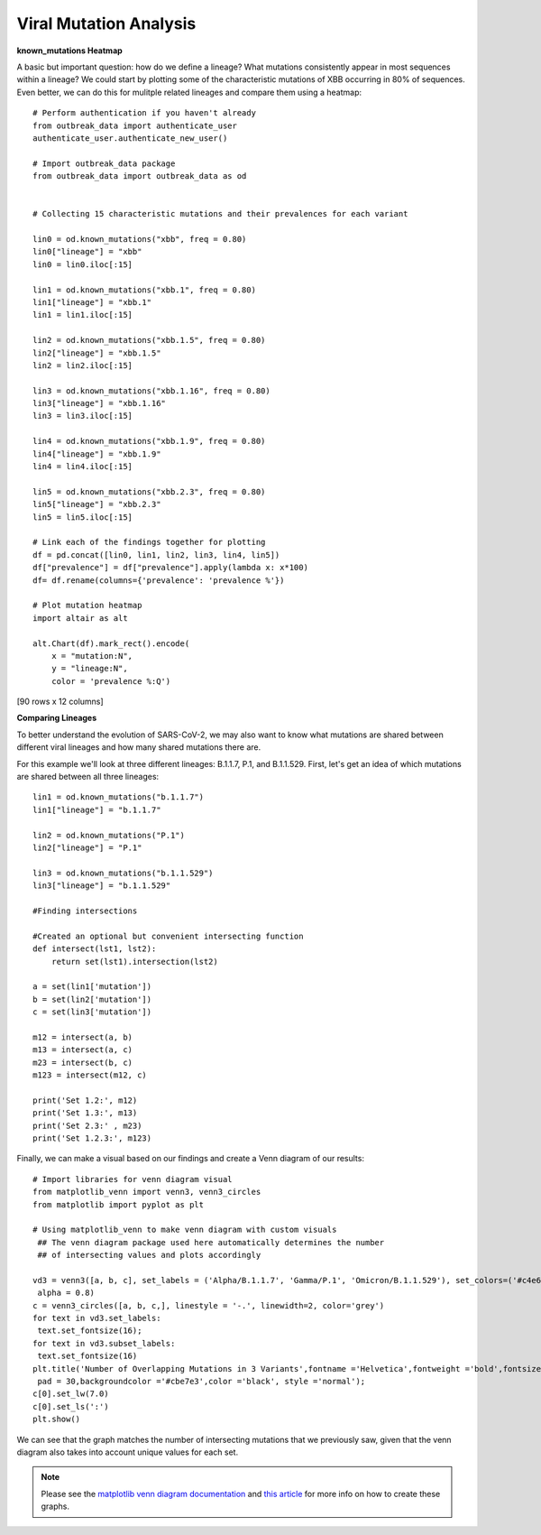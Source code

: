 Viral Mutation Analysis
-------------------------

**known_mutations Heatmap**

A basic but important question: how do we define a lineage? What mutations consistently appear in most sequences within a lineage? We could start by plotting some of the characteristic mutations of XBB occurring in 80% of sequences. Even better, we can do this for mulitple related lineages and compare them using a heatmap::
     
    # Perform authentication if you haven't already
    from outbreak_data import authenticate_user
    authenticate_user.authenticate_new_user()

    # Import outbreak_data package
    from outbreak_data import outbreak_data as od


    # Collecting 15 characteristic mutations and their prevalences for each variant     
    
    lin0 = od.known_mutations("xbb", freq = 0.80)
    lin0["lineage"] = "xbb"
    lin0 = lin0.iloc[:15]

    lin1 = od.known_mutations("xbb.1", freq = 0.80)
    lin1["lineage"] = "xbb.1"
    lin1 = lin1.iloc[:15]

    lin2 = od.known_mutations("xbb.1.5", freq = 0.80)
    lin2["lineage"] = "xbb.1.5"
    lin2 = lin2.iloc[:15]

    lin3 = od.known_mutations("xbb.1.16", freq = 0.80)
    lin3["lineage"] = "xbb.1.16"
    lin3 = lin3.iloc[:15]

    lin4 = od.known_mutations("xbb.1.9", freq = 0.80)
    lin4["lineage"] = "xbb.1.9"
    lin4 = lin4.iloc[:15]

    lin5 = od.known_mutations("xbb.2.3", freq = 0.80)
    lin5["lineage"] = "xbb.2.3"
    lin5 = lin5.iloc[:15]

    # Link each of the findings together for plotting
    df = pd.concat([lin0, lin1, lin2, lin3, lin4, lin5])
    df["prevalence"] = df["prevalence"].apply(lambda x: x*100)
    df= df.rename(columns={'prevalence': 'prevalence %'})

    # Plot mutation heatmap
    import altair as alt
     
    alt.Chart(df).mark_rect().encode(
        x = "mutation:N",
        y = "lineage:N",
        color = 'prevalence %:Q')

.. code-block::
   :caption: Output

            mutation  mutation_count  lineage_count  lineage   gene ref_aa alt_aa  \
    0      orf6:d61l            4198           4423      xbb   ORF6      D      L   
    1         s:l24s            3919           4423      xbb      S      L      S   
    2        n:r203k            4378           4423      xbb      N      R      K   
    3        s:g339h            4054           4423      xbb      S      G      H   
    4        s:v445p            3643           4423      xbb      S      V      P   
    ...           ...             ...            ...      ...    ...    ...    ...   
    10  orf1a:p3395h            3263           3279  xbb.2.3  ORF1a      P      H   
    11       s:n969k            3261           3279  xbb.2.3      S      N      K   
    12  orf1a:g1307s            3257           3279  xbb.2.3  ORF1a      G      S   
    13       s:d614g            3257           3279  xbb.2.3      S      D      G   
    14       s:q954h            3257           3279  xbb.2.3      S      Q      H   

        codon_num codon_end          type  prevalence % change_length_nt  
    0          61      None  substitution     94.912955             None  
    1          24      None  substitution     88.605019             None  
    2         203      None  substitution     98.982591             None  
    3         339      None  substitution     91.657246             None  
    4         445      None  substitution     82.364911             None  
    ...        ...       ...           ...           ...              ...  
    10       3395      None  substitution     99.512046             None  
    11        969      None  substitution     99.451052             None  
    12       1307      None  substitution     99.329064             None  
    13        614      None  substitution     99.329064             None  
    14        954      None  substitution     99.329064             None  

[90 rows x 12 columns]


.. image:: graphs/mut_by_lin.png
     
**Comparing Lineages**

To better understand the evolution of SARS-CoV-2, we may also want to know what mutations are shared between different viral lineages and how many shared mutations there are.

For this example we'll look at three different lineages: B.1.1.7, P.1, and B.1.1.529. First, let's get an idea of which mutations are shared between all three lineages::

    lin1 = od.known_mutations("b.1.1.7")
    lin1["lineage"] = "b.1.1.7"

    lin2 = od.known_mutations("P.1")
    lin2["lineage"] = "P.1"

    lin3 = od.known_mutations("b.1.1.529")
    lin3["lineage"] = "b.1.1.529"

    #Finding intersections

    #Created an optional but convenient intersecting function
    def intersect(lst1, lst2):
        return set(lst1).intersection(lst2)

    a = set(lin1['mutation'])
    b = set(lin2['mutation'])
    c = set(lin3['mutation'])

    m12 = intersect(a, b)
    m13 = intersect(a, c)
    m23 = intersect(b, c)
    m123 = intersect(m12, c)

    print('Set 1.2:', m12)
    print('Set 1.3:', m13)
    print('Set 2.3:' , m23)
    print('Set 1.2.3:', m123)

.. code-block::
   :caption: Output
   
    Set 1.2: {'orf1b:p314l', 'orf8:s84l', 'orf1a:del3675/3677', 'n:r203k', 's:d614g', 's:n501y', 'n:g204r'}
    Set 1.3: {'s:p681h', 'orf1b:p314l', 'orf8:s84l', 'n:r203k', 's:d614g', 'n:g204r'}
    Set 2.3: {'orf1b:p314l', 's:h655y', 'orf8:s84l', 'n:r203k', 's:d614g', 'n:g204r'}
    Set 1.2.3: {'orf1b:p314l', 'orf8:s84l', 'n:r203k', 's:d614g', 'n:g204r'}


Finally, we can make a visual based on our findings and create a Venn diagram of our results::

    # Import libraries for venn diagram visual
    from matplotlib_venn import venn3, venn3_circles
    from matplotlib import pyplot as plt

    # Using matplotlib_venn to make venn diagram with custom visuals  
     ## The venn diagram package used here automatically determines the number
     ## of intersecting values and plots accordingly

    vd3 = venn3([a, b, c], set_labels = ('Alpha/B.1.1.7', 'Gamma/P.1', 'Omicron/B.1.1.529'), set_colors=('#c4e6ff', '#F4ACB7','#9D8189'), 
     alpha = 0.8)
    c = venn3_circles([a, b, c,], linestyle = '-.', linewidth=2, color='grey')
    for text in vd3.set_labels:
     text.set_fontsize(16);
    for text in vd3.subset_labels:
     text.set_fontsize(16)
    plt.title('Number of Overlapping Mutations in 3 Variants',fontname ='Helvetica',fontweight ='bold',fontsize = 18,
     pad = 30,backgroundcolor ='#cbe7e3',color ='black', style ='normal');
    c[0].set_lw(7.0)
    c[0].set_ls(':')
    plt.show()

.. image:: graphs/compare.png

We can see that the graph matches the number of intersecting mutations that we previously saw, given that the venn diagram also takes into account unique values for each set.

.. note:: Please see the `matplotlib venn diagram documentation <https://python-graph-gallery.com/venn-diagram/>`_ and `this article <https://towardsdatascience.com/how-to-create-and-beautify-venn-diagrams-in-python-331129bd4ed3>`_  for more info on how to create these graphs.

